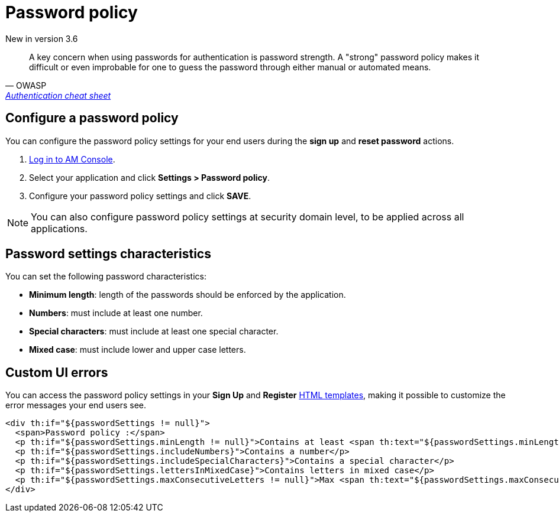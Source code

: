 = Password policy

[label label-version]#New in version 3.6#

[quote, OWASP, 'https://cheatsheetseries.owasp.org/cheatsheets/Authentication_Cheat_Sheet.html#implement-proper-password-strength-controls[Authentication cheat sheet^]']
A key concern when using passwords for authentication is password strength. A "strong" password policy makes it difficult or even improbable for one to guess the password through either manual or automated means.

== Configure a password policy

You can configure the password policy settings for your end users during the *sign up* and *reset password* actions.

. link:/am/current/am_userguide_authentication.html[Log in to AM Console^].
. Select your application and click *Settings > Password policy*.
. Configure your password policy settings and click *SAVE*.

NOTE: You can also configure password policy settings at security domain level, to be applied across all applications.

== Password settings characteristics

You can set the following password characteristics:

- *Minimum length*: length of the passwords should be enforced by the application.
- *Numbers*: must include at least one number.
- *Special characters*: must include at least one special character.
- *Mixed case*: must include lower and upper case letters.

== Custom UI errors

You can access the password policy settings in your *Sign Up* and *Register* link:/am/current/am_userguide_user_management_forms.html[HTML templates^], making it possible to customize the error messages your end users see.

----
<div th:if="${passwordSettings != null}">
  <span>Password policy :</span>
  <p th:if="${passwordSettings.minLength != null}">Contains at least <span th:text="${passwordSettings.minLength}"/> characters</p>
  <p th:if="${passwordSettings.includeNumbers}">Contains a number</p>
  <p th:if="${passwordSettings.includeSpecialCharacters}">Contains a special character</p>
  <p th:if="${passwordSettings.lettersInMixedCase}">Contains letters in mixed case</p>
  <p th:if="${passwordSettings.maxConsecutiveLetters != null}">Max <span th:text="${passwordSettings.maxConsecutiveLetters}"/> consecutive letters or numbers</p>
</div>
----
